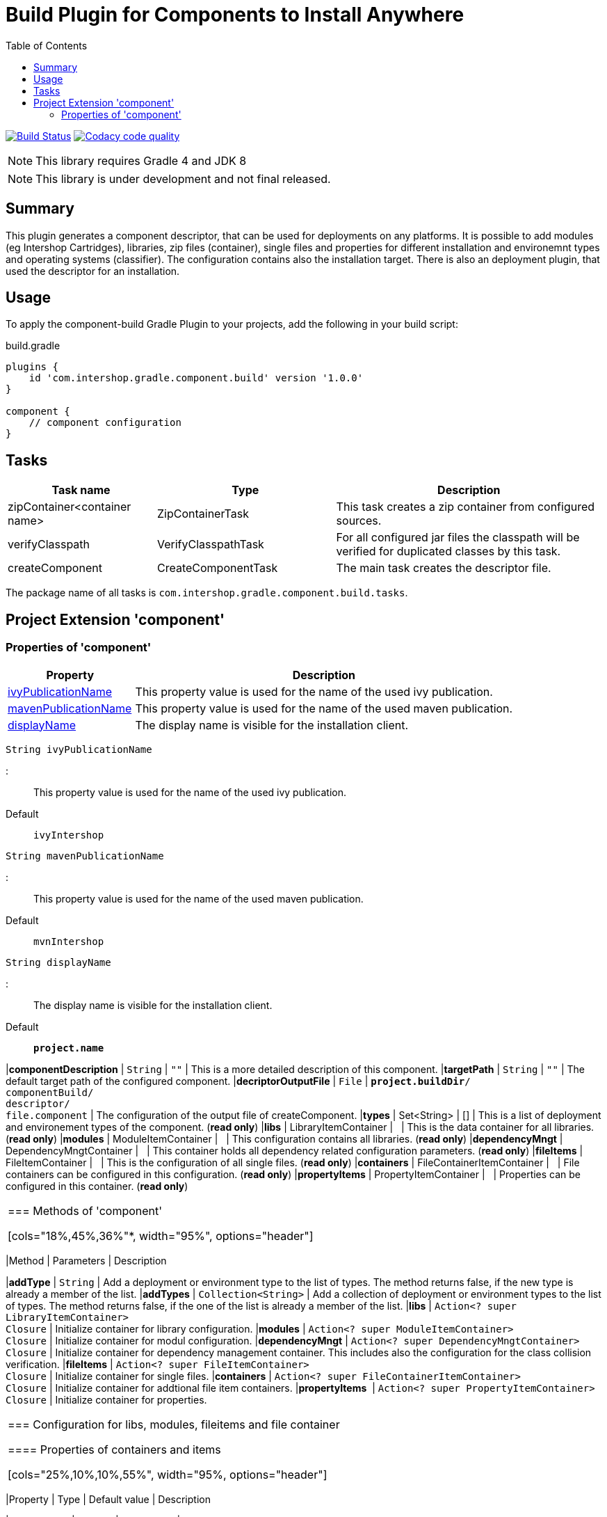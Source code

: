 = Build Plugin for Components to Install Anywhere
:latestRevision: 1.0.0
:icons: font
:toc:

image:https://travis-ci.org/IntershopCommunicationsAG/component-build-plugin.svg?branch=master["Build Status", link="https://travis-ci.org/IntershopCommunicationsAG/component-build-plugin"]
image:https://api.codacy.com/project/badge/Grade/9d88a63723864ca7bd77e9c05e8d1e48["Codacy code quality", link="https://www.codacy.com/app/IntershopCommunicationsAG/component-build-plugin?utm_source=github.com&utm_medium=referral&utm_content=IntershopCommunicationsAG/component-build-plugin&utm_campaign=Badge_Grade"]

NOTE: This library requires Gradle 4 and JDK 8

NOTE: This library is under development and not final released.


== Summary
This plugin generates a component descriptor, that can be used for deployments on any platforms. It is possible to
add modules (eg Intershop Cartridges), libraries, zip files (container), single files and properties for different
installation and environemnt types and operating systems (classifier). The configuration contains also the installation
target.
There is also an deployment plugin, that used the descriptor for an installation.

== Usage
To apply the component-build Gradle Plugin to your projects, add the following in your build script:

[source,groovy]
[subs=+attributes]
.build.gradle
----
plugins {
    id 'com.intershop.gradle.component.build' version '{latestRevision}'
}

component {
    // component configuration
}
----

== Tasks

[cols="25%,30%,45%", width="100%, options="header"]
|===
|Task name                   | Type                 | Description

|zipContainer<container name> | ZipContainerTask     | This task creates a zip container from configured sources.
|verifyClasspath              | VerifyClasspathTask  | For all configured jar files the classpath will be verified for duplicated classes by this task.
|createComponent              | CreateComponentTask  | The main task creates the descriptor file.
|===

The package name of all tasks is `com.intershop.gradle.component.build.tasks`.

== Project Extension 'component'

=== Properties of 'component'

[cols="25%,75%", width="100%, options="header"]
|===
|Property | Description

|<<ivyPublicationName,ivyPublicationName>>     | This property value is used for the name of the used ivy publication.

|<<mavenPublicationName,mavenPublicationName>> | This property value is used for the name of the used maven publication.

|<<displayName,displayName>>                   | The display name is visible for the installation client.
|===

[[ivyPublicationName]]
[source,java]
----
String ivyPublicationName
----
:::
This property value is used for the name of the used ivy publication.

Default:: `ivyIntershop`

[[mavenPublicationName]]

```java
String mavenPublicationName
```
:::
This property value is used for the name of the used maven publication.

Default:: `mvnIntershop`

[[displayName]]
[source,java]
----
String displayName
----
:::
The display name is visible for the installation client.

Default:: `*project.name*`

|*componentDescription* | `String` | `""` | This is a more detailed description of this component.
|*targetPath*           | `String` | `""` | The default target path of the configured component.
|*decriptorOutputFile*  | `File`   | `*project.buildDir*/ +
componentBuild/ +
descriptor/ +
file.component` | The configuration of the output file of createComponent.
|*types* | Set<String> | [] | This is a list of deployment and environement types of the component. (*read only*)
|*libs*              | LibraryItemContainer       | &nbsp; | This is the data container for all libraries. (*read only*)
|*modules*           | ModuleItemContainer        | &nbsp; | This configuration contains all libraries. (*read only*)
|*dependencyMngt*    | DependencyMngtContainer    | &nbsp; | This container holds all dependency related configuration parameters. (*read only*)
|*fileItems*         | FileItemContainer          | &nbsp; | This is the configuration of all single files. (*read only*)
|*containers*        | FileContainerItemContainer | &nbsp; | File containers can be configured in this configuration. (*read only*)
|*propertyItems*     | PropertyItemContainer      | &nbsp; | Properties can be configured in this container. (*read only*)
|===


=== Methods of 'component'

[cols="18%,45%,36%"*, width="95%", options="header"]
|===
|Method     | Parameters | Description

|*addType*  | `String` | Add a deployment or environment type to the list of types. The method returns false, if the new type is already a member of the list.
|*addTypes* | `Collection<String>` | Add a collection of deployment or environment types to the list of types. The method returns false, if the one of the list is already a member of the list.
|*libs*     | `Action<? super LibraryItemContainer>` +
`Closure` | Initialize container for library configuration.
|*modules*          | `Action<? super ModuleItemContainer>` +
`Closure` | Initialize container for modul configuration.
|*dependencyMngt*   | `Action<? super DependencyMngtContainer>` +
`Closure` | Initialize container for dependency management container. This includes also the configuration for the class collision verification.
|*fileItems*        | `Action<? super FileItemContainer>` +
`Closure` | Initialize container for single files.
|*containers*       | `Action<? super FileContainerItemContainer>` +
`Closure` | Initialize container for addtional file item containers.
|*propertyItems*    | `Action<? super PropertyItemContainer>` +
`Closure` | Initialize container for properties.
|===

=== Configuration for libs, modules, fileitems and file container

==== Properties of containers and items

[cols="25%,10%,10%,55%", width="95%, options="header"]
|===
|Property | Type | Default value | Description

|*contentType*       | `String`           | `IMMUTABLE` | This setting specifies the handling of the folder / files. +
The following values are allowed: +
*IMMUTABLE* - statischer content will be replaced during the update +
*DATA* - existing files can not be replaced by new files +
*CONFIGURATION* - configuration files will be changed during the configuration +
*UNSPECIFIED* - not specified content
|*types*             | `Set<String>`      | `[]`   | This is a list of deployment and environement types of the component. (*read only*) +
It is used for all items.
|===

==== Methods of containers and items

[cols="10%,38%,52%"*, width="95%", options="header"]
|===
|Method     | Parameters | Description

|*setTypes* | `Collection<String>` | Set a collection of deployment or environment types to the list of types.
|*addType*  | `String` | Add a deployment or environment type to the list of types. The method returns false, if the new type is already a member of the list.
|*addTypes* | `Collection<String>` | Add a collection of deployment or environment types to the list of types. The method returns false, if the one of the list is already a member of the list.
|===

=== Container 'libs'

This configuration contains the library configuration of a components. A library is a Maven dependency that includes one jar file.

==== Properties of 'libs'

[cols="25%,10%,10%,55%", width="95%, options="header"]
|===
|Property | Type | Default value | Description

|*items*             | `Set<LibraryItem>` | `[]`   | Set of all configured dependencies for library items.
|*resolveTransitive* | `boolean`          | `true` | If this value is true, dependencies will be resolved transitive.
|*targetPath*        | `String`           | `""`   | A target path for all libraries.
|===

==== Methods of 'libs'

[cols="10%,38%,52%"*, width="95%", options="header"]
|===
|Method     | Parameters | Description

|*add* | `Object`, `String...` | Creates an new instance of a library item with the dependency from the object and a list of types. It adds this item to the list and returns the instance for further configuration.
|*add* | `Object` | Creates an new instance of a library item with the dependency from the object, adds this to the list and returns it for further configuration. Types of the container are used as a default configuration.
|*add* | `Collection<Object>` | Creates new instances of library items from the object list with a types list from the container. All items a added to the list of items.
|*add* | `Object`, `Action<? super LibraryItem>` | Creates an new instance of a library item with the dependency from the object and configures this instance. The item is added to the list of items.
|*add* | `Object`, `Closure` | Creates an new instance of a library item with the dependency from the object and configures this instance. The item is added to the list of items.
|===

==== Configuration of LibraryItem

===== Properties

[cols="25%,10%,10%,55%", width="95%, options="header"]
|===
|Property | Type | Default value | Description

|*dependency*        | `DependencyConfig` | &nbsp; | The dependency configuration of this library.
|*resolveTransitive* | `boolean`          | `true` | If this value is true, the dependency will be resolved transitive.
|*targetName*        | `String`           | `""`   | The target name of this library artifact. The default configuration is `$group_$name_$version`.
|===

=== Container 'modules'

This configuration contains the module configuration of a components. A module is an Ivy dependency that includes different files. In future releases this will replaced and an own
descriptor will be used.

==== Properties of 'modules'

[cols="25%,10%,10%,55%", width="95%, options="header"]
|===
|Property | Type | Default value | Description

|*items*             | `Set<ModuleItem>` | `[]`   | Set of all configured dependencies for module items.
|*resolveTransitive* | `boolean`          | `true` | If this value is true, dependencies will be resolved transitive.
|*targetPath*        | `String`           | `""`   | A target path for all modules.
|===

==== Methods of 'modules'

[cols="10%,38%,52%"*, width="95%", options="header"]
|===
|Method     | Parameters | Description

|*add* | `Object`, `String...` | Creates an new instance of a module item with the dependency from the object and a list of types. It adds this item to the list and returns the instance for further configuration.
|*add* | `Object` | Creates an new instance of a library item with the dependency from the object, adds this to the list and returns it for further configuration. Types of the container are used as a default configuration.
|*add* | `Collection<Object>` | Creates new instances of library items from the object list with a types list from the container. All items a added to the list of items.
|*add* | `Object`, `Action<? super ModuleItem>` | Creates an new instance of a module item with the dependency from the object and configures this instance. The item is added to the list of items.
|*add* | `Object`, `Closure` | Creates an new instance of a library item with the dependency from the object and configures this instance. The item is added to the list of items.
|===

==== Configuration of ModuleItem

===== Properties

[cols="25%,10%,10%,55%", width="95%, options="header"]
|===
|Property | Type | Default value | Description

|*dependency*        | `DependencyConfig` | &nbsp; | The dependency configuration of this library.
|*resolveTransitive* | `boolean`          | `true` | If this value is true, the dependency will be resolved transitive.
|*targetPath*        | `String`           | `""`   | The target path of this module artifact.
|*targetIncluded*    | `boolean`          | `false` | If the configured target path is part of the component packages, it is necessary to set this property to true.
|===

=== Container 'dependencyMngt'

This configuration contains all dependency related configuration.

==== Properties of 'dependencyMngt'

[cols="25%,10%,10%,55%", width="95%, options="header"]
|===
|Property | Type | Default value | Description

|*excludes*       | `Set<DependencyConfig>`   | `[]` | Set of excludes patterns, eg 'com.test.*' excludes all dependencies with com.test in groups.
|*classpathVerification* | `ClasspathVerificationContainer` | &nbsp; | The configuration for classpath verification.
|===

==== Methods of 'dependencyMngt'

[cols="10%,38%,52%"*, width="95%", options="header"]
|===
|Method     | Parameters | Description

|*exclude* | `String`, `String`, `String` | With this method it is possible to add an pattern with a group or organization, a name and a version.
It is possible to configure only a group and a name pattern or only a group pattern.
|*classpathVerification* | `Action<? super ClasspathVerificationContainer>` +
`Closure` | Initialize container for classpath verification (check for class collisions).
|===

==== Configuration of 'classpathVerification'

===== Properties

[cols="25%,10%,10%,55%", width="95%, options="header"]
|===
|Property | Type | Default value | Description

|*enabled*  | `boolean` | `true` | For disabling classpath verification set this property to false.
|*excludes* | `Set<DependencyConfig>` | `[]` | Set of excludes patterns, eg 'com.test.*' excludes all dependencies with com.test in groups from class path verification.
|*excludedClasses* | `Set<String>` | `[]` | Set of patterns to exclude special classes from verification.
|===

===== Methods

[cols="10%,38%,52%"*, width="95%", options="header"]
|===
|Method     | Parameters | Description

|*exclude* | `String`, `String`, `String` | With this method it is possible to add an pattern with a group or organization, a name and a version.
It is possible to configure only a group and a name pattern or only a group pattern.
|*excludeClass* | `String` | Adds a pattern for classes, to remove these classes from verification.
|===

=== Container 'fileItems'

This is the configuration of single files.

==== Properties of 'fileItems'

[cols="25%,10%,10%,55%", width="90%, options="header"]
|===
|Property | Type | Default value | Description

|*items*             | `Set<FileItem>` | `[]`   | Set of all configured file items.
|*targetPath*        | `String`           | `""`   | A target path for all files.
|===

==== Methods of 'fileItems'

[cols="10%,38%,52%"*, width="95%", options="header"]
|===
|Method     | Parameters | Description

|*add* | `File`, `String...` | Creates an new instance of a file item with the real file and a list of types. It adds this item to the list and returns the instance for further configuration.
|*add* | `File` | Creates an new instance of a file item with the real file, adds this to the list and returns it for further configuration. Types of the container are used as a default configuration.
|*add* | `Collection<File>` | Creates new instances of file items from the file list with a types list from the container. All items a added to the list of items.
|*add* | `File`, `Action<? super FileItem>` | Creates an new instance of a file item from the real file and configures this instance. The item is added to the list of items.
|*add* | `File`, `Closure` | Creates an new instance of a file item from the real file and configures this instance. The item is added to the list of items.
|===

==== Configuration of FileItem

===== Properties

[cols="25%,10%,10%,55%", width="95%, options="header"]
|===
|Property | Type | Default value | Description

|*name*        | `String` | file name  | The default value is the name without the extension of the configured file. If this property value is changed, the file name can be changed for publishing and deployment.
|*extension*  | `String` | file extension | The default value is the extension of the configured file. If this property value is changed, the file extension can be changed for publishing and deployment.
|*targetPath* | `String`  | `""`   | The target path without the file name of this file artifact.
|*classifier* | `String` | "" | This property can be used if this configuration is for a special operating system.
|===

=== Container 'containers'

Sometimes it is necessary to configure files of a component together in a package. This configuration contains this kind of configuration.

==== Properties of 'containers'

[cols="25%,10%,10%,55%", width="90%, options="header"]
|===
|Property | Type | Default value | Description

|*items*             | `Set<FileContainerItem>` | `[]`   | Set of all configured file container items (zip).
|*targetPath*        | `String`           | `""`   | A target path for all files.
|===

==== Methods of 'containers'

[cols="10%,38%,52%"*, width="95%", options="header"]
|===
|Method     | Parameters | Description

|*add* | `String`, `String...` | Creates an new instance of a file container item with a name and a list of types. It adds this item to the list and returns the instance for further configuration.
|*add* | `String` | Creates an new instance of a file container item with a name, adds this to the list and returns it for further configuration. Types of the container are used as a default configuration.
|*add* | `String`, `Action<? super FileContainerItem>` | Creates an new instance of a file container item with a name and configures this instance. The item is added to the list of items.
|*add* | `String`, `Closure` | Creates an new instance of a file container item with a name and configures this instance. The item is added to the list of items.
|===

==== Configuration of FileContainerItem

===== Properties

[cols="25%,10%,10%,55%", width="95%, options="header"]
|===
|Property | Type | Default value | Description

|*containerType*        | `String` | ""  |
|*baseName*  | `String` | `projet.name` |
|*targetPath* | `String`  | `""`   | The target path without the file name of this file artifact.
|*targetIncluded* | `boolean` | `false` | If the configured target path is part of the package, it is necessary to set this property to true.
|*source* | FileCollection | [] | The files to be packed. (read only)
|*classifier* | `String` | "" | This property can be used if this configuration is for a special operating system.
|===

===== Methods

[cols="10%,38%,52%"*, width="95%", options="header"]
|===
|Method     | Parameters | Description

|*source* | `Object...` | Specifies the source  files for packaging. The given paths are evaluated as per Project.files(java.lang.Object[]).
|===

=== Container 'propertyItems'

==== Properties of 'propertyItems'

[cols="25%,10%,10%,55%", width="90%, options="header"]
|===
|Property | Type | Default value | Description

|*items*             | `Set<PropertyItem>` | `[]`   | Set of all configured property items.
|*types*             | `Set<String>`      | `[]`   | This is a list of deployment and environement types of the component. (*read only*)  +
It is used for all items.
|===

==== Methods of 'propertyItems'

[cols="10%,38%,52%"*, width="95%", options="header"]
|===
|Method     | Parameters | Description

|*add* | `String`, `String`, `String...` | Creates an new instance of a property configuration item with a property key, a value and a list of types. It adds this item to the list and returns the instance for further configuration.
|*add* | `String`, `String` | Creates an new instance of a property configuration item with a property key and a value. Types of the container are used as a default configuration.
|*add* | `String`, `Action<? super PropertyItem>` | Creates an new instance of a property configuration item with a property key and configures this instance. The item is added to the list of items.
|*add* | `String`, `Closure` | Creates an new instance of a property configuration item with a property key and configures this instance. The item is added to the list of items.
|===

==== Configuration of FileContainerItem

===== Properties

[cols="25%,10%,10%,55%", width="95%, options="header"]
|===
|Property | Type | Default value | Description

|*value* | `String` | "" | The property value of this item.
|*classifier* | `String` | "" | This property can be used if this configuration is for a special operating system.
|===

== License

Copyright 2014-2018 Intershop Communications.

Licensed under the Apache License, Version 2.0 (the "License"); you may not use this file except in compliance with the License. You may obtain a copy of the License at

http://www.apache.org/licenses/LICENSE-2.0

Unless required by applicable law or agreed to in writing, software distributed under the License is distributed on an "AS IS" BASIS, WITHOUT WARRANTIES OR CONDITIONS OF ANY KIND, either express or implied. See the License for the specific language governing permissions and limitations under the License.
